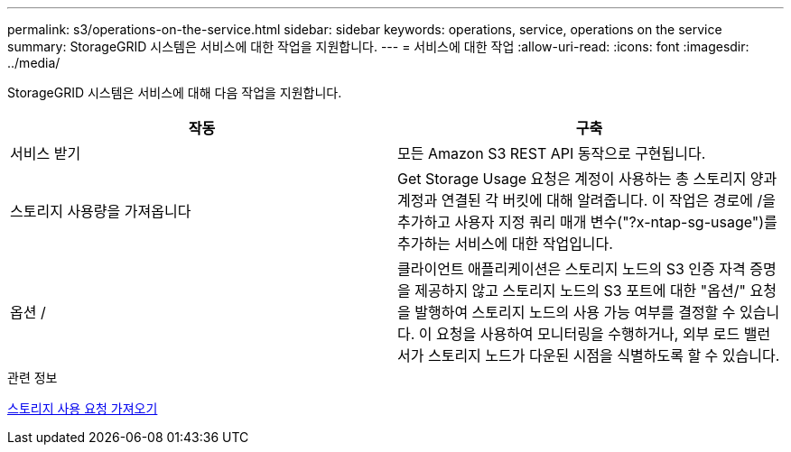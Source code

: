 ---
permalink: s3/operations-on-the-service.html 
sidebar: sidebar 
keywords: operations, service, operations on the service 
summary: StorageGRID 시스템은 서비스에 대한 작업을 지원합니다. 
---
= 서비스에 대한 작업
:allow-uri-read: 
:icons: font
:imagesdir: ../media/


[role="lead"]
StorageGRID 시스템은 서비스에 대해 다음 작업을 지원합니다.

|===
| 작동 | 구축 


 a| 
서비스 받기
 a| 
모든 Amazon S3 REST API 동작으로 구현됩니다.



 a| 
스토리지 사용량을 가져옵니다
 a| 
Get Storage Usage 요청은 계정이 사용하는 총 스토리지 양과 계정과 연결된 각 버킷에 대해 알려줍니다. 이 작업은 경로에 /을 추가하고 사용자 지정 쿼리 매개 변수("?x-ntap-sg-usage")를 추가하는 서비스에 대한 작업입니다.



 a| 
옵션 /
 a| 
클라이언트 애플리케이션은 스토리지 노드의 S3 인증 자격 증명을 제공하지 않고 스토리지 노드의 S3 포트에 대한 "옵션/" 요청을 발행하여 스토리지 노드의 사용 가능 여부를 결정할 수 있습니다. 이 요청을 사용하여 모니터링을 수행하거나, 외부 로드 밸런서가 스토리지 노드가 다운된 시점을 식별하도록 할 수 있습니다.

|===
.관련 정보
xref:get-storage-usage-request.adoc[스토리지 사용 요청 가져오기]
